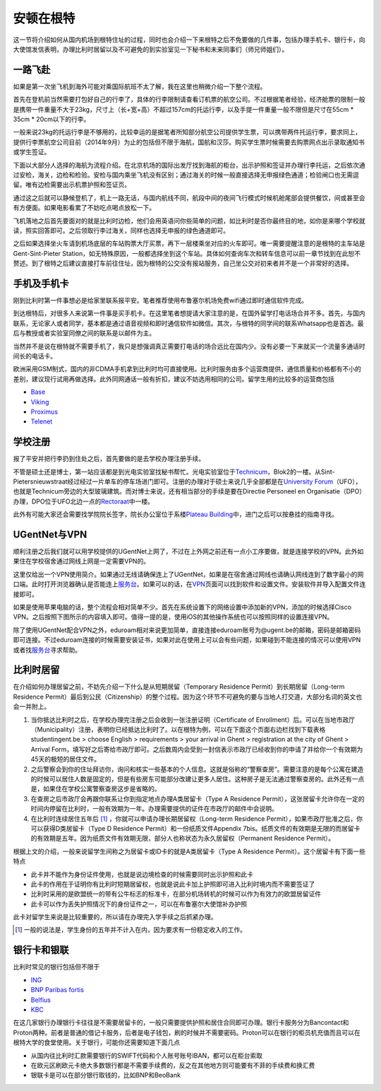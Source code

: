 ============================
安顿在根特
============================

这一节将介绍如何从国内机场到根特住址的过程，同时也会介绍一下来根特之后不免要做的几件事，包括办理手机卡、银行卡，向大使馆发信表明，办理比利时居留以及不可避免的到实验室见一下秘书和未来同事们（师兄师姐们）。

一路飞赴
-----------
如果是第一次坐飞机到海外可能对乘国际航班不太了解，我在这里也稍微介绍一下整个流程。

首先在登机前当然需要打包好自己的行李了，具体的行李限制请查看订机票的航空公司。不过根据笔者经验，经济舱票的限制一般是携带一件重量不大于23kg，尺寸上（长+宽+高）不超过157cm的托运行李，以及手提一件重量一般不限但是尺寸在55cm * 35cm * 20cm以下的行李。

一般来说23kg的托运行李是不够用的，比较幸运的是据笔者所知部分航空公司提供学生票，可以携带两件托运行李，要求同上，提供行李票航空公司目前（2014年9月）为止的包括但不限于海航，国航和汉莎。购买学生票时候需要去购票网点出示录取通知书或学生签证。

下面以大部分人选择的海航为流程介绍。在北京机场的国际出发厅找到海航的柜台，出示护照和签证并办理行李托运，之后依次通过安检，海关，边检和检验。安检与国内乘坐飞机没有区别；通过海关的时候一般直接选择无申报绿色通道；检验闸口也无需逗留。唯有边检需要出示机票护照和签证页。

通过这之后就可以静候登机了，机上一路无话，与国内航线不同，航段中间的夜间飞行模式时候机舱尾部会提供餐饮，间或甚至会有方便面。如果电影看累了不妨吃点喝点放松一下。

飞机落地之后首先要面对的就是比利时边检，他们会用英语问你些简单的问题，如比利时是否你最终目的地，如你是来哪个学校就读，照实回答即可。之后领取行李过海关，同样也选择无申报的绿色通道即可。

之后如果选择坐火车请到机场底层的车站购票大厅买票，再下一层楼乘坐对应的火车即可。唯一需要提醒注意的是根特的主车站是Gent-Sint-Pieter Station，如无特殊原因，一般都选择坐到这个车站。具体如何查询车次和转车信息可以前一章节找到在此恕不赘述。到了根特之后建议直接打车前往住址，因为根特的公交没有报站服务，自己坐公交对初来者并不是一个非常好的选择。


手机及手机卡
------------------
刚到比利时第一件事想必是给家里联系报平安。笔者推荐使用布鲁塞尔机场免费wifi通过即时通信软件完成。

到达根特后，对很多人来说第一件事是买手机卡。在这里笔者想提请大家注意的是，在国外留学打电话场合并不多。首先，与国内联系，无论家人或者同学，基本都是通过语音视频和即时通信软件如微信。其次，与根特的同学间的联系Whatsapp也是首选。最后与教授或者实验室同僚之间的联系是以邮件为主。

当然并不是说在根特就不需要手机了，我只是想强调真正需要打电话的场合远比在国内少。没有必要一下来就买一个流量多通话时间长的电话卡。

欧洲采用GSM制式，国内的非CDMA手机拿到比利时均可直接使用。比利时服务由多个运营商提供，通信质量和价格都有不小的差别，建议现行试用再做选择。此外同网通话一般有折扣，建议不妨选用相同的公司。留学生用的比较多的运营商包括

- \ Base_\
- \ Viking_\
- \ Proximus_\
- \ Telenet_\

.. _Base: http://www.base.be/
.. _Proximus: http://www.belgacom.be/en
.. _Viking: https://mobilevikings.be/en/
.. _Telenet: http://telenet.be/nl/gsm-abonnement/king

学校注册
----------------
报了平安并把行李扔到住处之后，首先要做的是去学校办理注册手续。

不管是硕士还是博士，第一站应该都是到光电实验室找秘书帮忙。光电实验室位于\ Technicum_\，Blok2的一楼。从Sint-Pietersnieuwstraat经过经过一片单车的停车场进门即可。注册的办理对于硕士来说几乎全部都是在\ `University Forum`_\（UFO），也就是Technicum旁边的大型玻璃建筑。而对博士来说，还有相当部分的手续是要在Directie Personeel en Organisatie（DPO）办理，DPO位于UFO北边一点的\ Rectoraat_\中一楼。

此外有可能大家还会需要找学院院长签字，院长办公室位于系楼\ `Plateau Building`_\中，进门之后可以按悬挂的指南寻找。

.. _Technicum: https://www.google.com/maps/place/Sint-Pietersnieuwstraat+41,+Site+Sint-Pietersnieuwstraat,+9000+Gent,+Belgium/@51.0460253,3.7269776,19z/data=!4m2!3m1!1s0x47c371500f8cce93:0x817cee8d48f63ab7
.. _University Forum: https://www.google.com/maps/place/Ufo+-+Vakgroep+Archeologie/@51.0467952,3.7277957,19z/data=!4m2!3m1!1s0x0:0x7c81dcc92e6fffdc
.. _Rectoraat: https://www.google.com/maps/@51.047173,3.7275114,19z
.. _Plateau Building: https://www.google.com/maps/place/Rozier+9,+Site+Sint-Pietersnieuwstraat,+9000+Gent,+Belgium/@51.0456351,3.7250331,18z/data=!3m1!5s0x47c3715a95ef2ae5:0xcdca1f8ea6af298c!4m2!3m1!1s0x47c3715a95e87c4b:0x9245b4f50ffb86d

UGentNet与VPN
--------------

顺利注册之后我们就可以用学校提供的UGentNet上网了，不过在上外网之前还有一点小工序要做，就是连接学校的VPN。此外如果住在学校宿舍通过网线上网是一定需要VPN的。

这里仅给出一个VPN使用简介。如果通过无线请确保连上了UGentNet，如果是在宿舍通过网线也请确认网线连到了数字最小的网口端。此时打开浏览器确认是否能连上\ 服务台_\。如果可以的话，在\ VPN_\页面可以找到软件和设置文件。安装软件并导入配置文件连接即可。

.. image:: win71.png
	:width: 500px

.. image:: win72.PNG
	:width: 500px
	
如果是使用苹果电脑的话，整个流程会相对简单不少。首先在系统设置下的网络设置中添加新的VPN，添加的时候选择Cisco VPN。之后按照下图所示的内容填入即可。值得一提的是，使用iOS的其他操作系统也可以按照同样的设置连接VPN。

.. image:: vpn1.png
	:width: 500px

.. image:: vpn2.png
	:width: 500px
	
.. image:: vpn3.png
	:width: 500px

除了使用UGentNet配合VPN之外，eduroam相对来说更加简单，直接连接eduroam账号为@ugent.be的邮箱，密码是邮箱密码即可连接。不过eduroam连接的时候需要安装证书，如果对此在使用上可以会有些问题，如果碰到不能连接的情况可以使用VPN或者找\ 服务台_\寻求帮助。
	
.. _服务台: http://helpdesk.ugent.be/en/
.. _VPN: http://helpdesk.ugent.be/vpn/en/akkoord.php

比利时居留
-----------------
在介绍如何办理居留之前，不妨先介绍一下什么是从短期居留（Temporary Residence Permit）到长期居留（Long-term Residence Permit）最后到公民（Citizenship）的整个过程。因为这个环节不可避免的要与当地人打交道，大部分名词的英文也会一并附上。

1. 当你抵达比利时之后，在学校办理完注册之后会收到一张注册证明（Certificate of Enrollment）后。可以在当地市政厅（Municipality）注册，表明你已经抵达比利时了。以在根特为例，可以在下面这个页面右边栏找到下载表格studentingent.be > choose English > requirements > your arrival in Ghent > registration at the city of Ghent > Arrival Form，填写好之后寄给市政厅即可。之后数周内会受到一封信表示市政厅已经收到你的申请了并给你一个有效期为45天的极短的居住文件。

2. 之后警察会到你的住址拜访你，询问和核实一些基本的个人信息。这就是俗称的“警察查房”。需要注意的是每个公寓在建造的时候可以居住人数是固定的，但是有些房东可能部分改建让更多人居住。这种房子是无法通过警察查房的。此外还有一点是，如果住在学校公寓警察查房这步是省略的。

3. 在查房之后市政厅会再跟你联系让你到指定地点办理A类居留卡（Type A Residence Permit），这张居留卡允许你在一定的时间内停留在比利时，一般有效期为一年。办理需要提供的证件在市政厅的邮件中会说明。

4. 在比利时连续居住五年后 [#]_ ，你就可以申请办理长期居留权（Long-term Residence Permit），如果市政厅批准之后，你可以获得D类居留卡（Type D Residence Permit）和一份纸质文件Appendix 7bis。纸质文件的有效期是无限的而居留卡的有效期是五年。因为纸质文件有效期无限，部分人也称状态为永久居留权（Permanent Residence Permit）。

根据上文的介绍，一般来说留学生间称之为居留卡或ID卡的就是A类居留卡（Type A Residence Permit）。这个居留卡有下面一些特点

- 此卡并不能作为身份证件使用，也就是说边境检查的时候需要同时出示护照和此卡
- 此卡的作用在于证明你有比利时短期居留权，也就是说此卡加上护照即可进入比利时境内而不需要签证了
- 比利时采用的是欧盟统一的带有公牛标志的标准卡，在部分机场转机的时候可以作为有效力的欧盟居留证件
- 此卡可以作为丢失护照情况下的身份证件之一，可以在布鲁塞尔大使馆补办护照

此卡对留学生来说是比较重要的，所以请在办理完入学手续之后抓紧办理。

.. [#] 一般的说法是，学生身份的五年并不计入在内，因为要求有一份稳定收入的工作。 


银行卡和银联
-----------------
比利时常见的银行包括但不限于

- \ ING_\
- \ `BNP Paribas fortis`_\
- \ Belfius_\
- \ KBC_\

.. _ING: https://www.ing.be
.. _BNP Paribas fortis: https://www.bnpparibasfortis.be
.. _Belfius: https://www.belfius.be
.. _KBC: https://www.kbc.be/

在这几家银行办理银行卡往往是不需要居留卡的，一般只需要提供护照和居住合同即可办理。银行卡服务分为Bancontact和Proton两种。前者是普通的借记卡服务，后者是电子钱包，刷的时候并不需要密码。Proton可以在银行的柜员机充值而且可以在根特大学的食堂使用。关于银行，可能你还需要知道下面几点

- 从国内往比利时汇款需要银行的SWIFT代码和个人账号账号IBAN，都可以在柜台索取
- 在欧元区刷欧元卡绝大多数银行都是不需要手续费的，反之在其他地方则可能要有不菲的手续费和换汇费
- 银联卡是可以在部分银行取钱的，比如BNP和BeoBank

